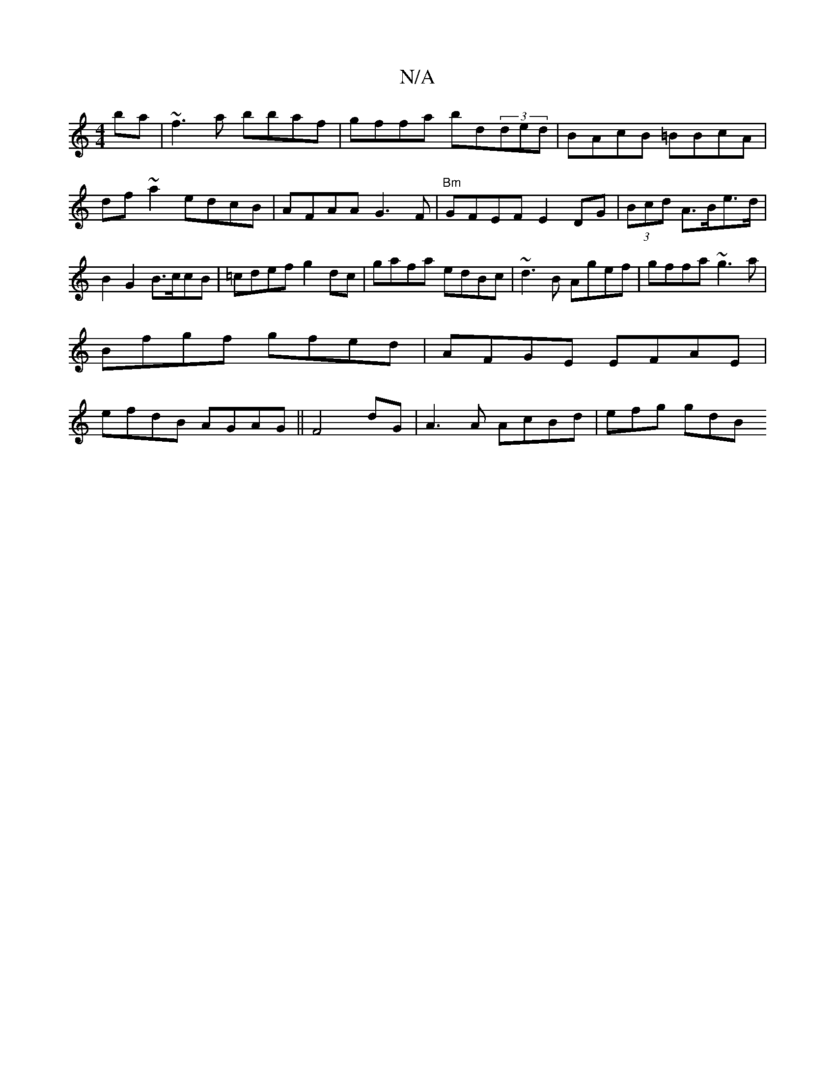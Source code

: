 X:1
T:N/A
M:4/4
R:N/A
K:Cmajor
ba|~f3a bbaf | gffa bd(3ded|BAcB =BBcA|df~a2 edcB|AFAA G3F|"Bm"GFEF E2 DG|(3Bcd A>Be>d | B2 G2 B>ccB|=cdef g2dc|gafa- edBc|~d3B Agef|gffa ~g3a|
Bfgf gfed|AFGE EFAE|
efdB AGAG||F4 dG|A3A AcBd|e=^fg gdB